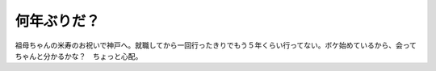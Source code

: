﻿何年ぶりだ？
############


祖母ちゃんの米寿のお祝いで神戸へ。就職してから一回行ったきりでもう５年くらい行ってない。ボケ始めているから、会ってちゃんと分かるかな？　ちょっと心配。



.. author:: mkouhei
.. categories:: 生活, 
.. tags::


